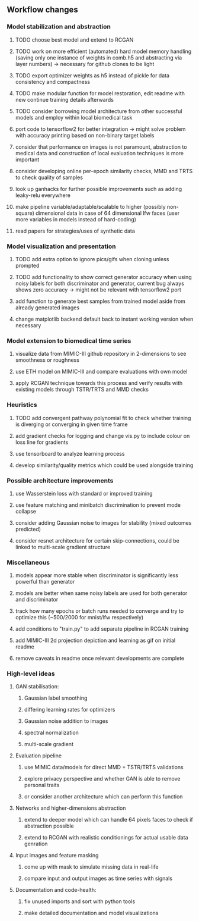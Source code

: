 ** Workflow changes

*** Model stabilization and abstraction
***** TODO choose best model and extend to RCGAN
***** TODO work on more efficient (automated) hard model memory handling (saving only one instance of weights in comb.h5 and abstracting via layer numbers) -> necessary for github clones to be light
***** TODO export optimizer weights as h5 instead of pickle for data consistency and compactness
***** TODO make modular function for model restoration, edit readme with new continue training details afterwards
***** TODO consider borrowing model architecture from other successful models and employ within local biomedical task
***** port code to tensorflow2 for better integration -> might solve problem with accuracy printing based on non-binary target labels
***** consider that performance on images is not paramount, abstraction to medical data and construction of local evaluation techniques is more important
***** consider developing online per-epoch similarity checks, MMD and TRTS to check quality of samples
***** look up ganhacks for further possible improvements such as adding leaky-relu everywhere
***** make pipeline variable/adaptable/scalable to higher (possibly non-square) dimensional data in case of 64 dimensional lfw faces (user more variables in models instead of hard-coding)
***** read papers for strategies/uses of synthetic data

*** Model visualization and presentation
***** TODO add extra option to ignore pics/gifs when cloning unless prompted
***** TODO add functionality to show correct generator accuracy when using noisy labels for both discriminator and generator, current bug always shows zero accuracy -> might not be relevant with tensorflow2 port
***** add function to generate best samples from trained model aside from already generated images
***** change matplotlib backend default back to instant working version when necessary

*** Model extension to biomedical time series
***** visualize data from MIMIC-III github repository in 2-dimensions to see smoothness or roughness
***** use ETH model on MIMIC-III and compare evaluations with own model
***** apply RCGAN technique towards this process and verify results with existing models through TSTR/TRTS and MMD checks

*** Heuristics
***** TODO add convergent pathway polynomial fit to check whether training is diverging or converging in given time frame
***** add gradient checks for logging and change vis.py to include colour on loss line for gradients
***** use tensorboard to analyze learning process
***** develop similarity/quality metrics which could be used alongside training

*** Possible architecture improvements
***** use Wasserstein loss with standard or improved training
***** use feature matching and minibatch discrimination to prevent mode collapse
***** consider adding Gaussian noise to images for stability (mixed outcomes predicted)
***** consider resnet architecture for certain skip-connections, could be linked to multi-scale gradient structure

*** Miscellaneous
***** models appear more stable when discriminator is significantly less powerful than generator
***** models are better when same noisy labels are used for both generator and discriminator
***** track how many epochs or batch runs needed to converge and try to optimize this (~500/2000 for mnist/lfw respectively)
***** add conditions to "train.py" to add separate pipeline in RCGAN training
***** add MIMIC-III 2d projection depiction and learning as gif on initial readme
***** remove caveats in readme once relevant developments are complete

*** High-level ideas
**** GAN stabilisation:
***** Gaussian label smoothing
***** differing learning rates for optimizers
***** Gaussian noise addition to images
***** spectral normalization
***** multi-scale gradient
**** Evaluation pipeline
***** use MIMIC data/models for direct MMD + TSTR/TRTS validations
***** explore privacy perspective and whether GAN is able to remove personal traits
***** or consider another architecture which can perform this function
**** Networks and higher-dimensions abstraction
***** extend to deeper model which can handle 64 pixels faces to check if abstraction possible
***** extend to RCGAN with realistic conditionings for actual usable data genration
**** Input images and feature masking
***** come up with mask to simulate missing data in real-life
***** compare input and output images as time series with signals
**** Documentation and code-health:
***** fix unused imports and sort with python tools
***** make detailed documentation and model visualizations
